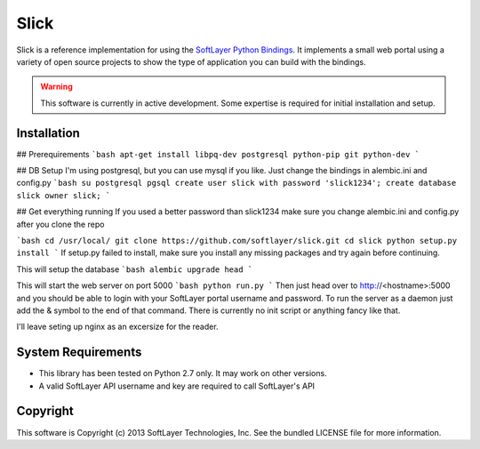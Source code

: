 Slick
=====

Slick is a reference implementation for using the `SoftLayer Python Bindings <https://github.com/softlayer/softlayer-api-python-client>`_. It implements a small web portal using a variety of open source projects to show the type of application you can build with the bindings.

.. WARNING::
   This software is currently in active development. Some expertise is required for initial installation and setup.

Installation
------------
## Prerequirements
```bash
apt-get install libpq-dev postgresql python-pip git python-dev
```

## DB Setup
I'm using postgresql, but you can use mysql if you like. Just change the bindings in alembic.ini and config.py
```bash
su postgresql
pgsql
create user slick with password 'slick1234';
create database slick owner slick;
```

## Get everything running
If you used a better password than slick1234 make sure you change alembic.ini and config.py after you clone the repo

```bash
cd /usr/local/
git clone https://github.com/softlayer/slick.git
cd slick
python setup.py install
```
If setup.py failed to install, make sure you install any missing packages and try again before continuing.


This will setup the database
```bash
alembic upgrade head   
```

This will start the web server on port 5000
```bash
python run.py
```
Then just head over to http://<hostname>:5000 and you should be able to login with your SoftLayer portal username and password.
To run the server as a daemon just add the & symbol to the end of that command. There is currently no init script or anything fancy like that.

I'll leave seting up nginx as an excersize for the reader.


System Requirements
-------------------
* This library has been tested on Python 2.7 only. It may work on other versions.
* A valid SoftLayer API username and key are required to call SoftLayer's API

Copyright
---------
This software is Copyright (c) 2013 SoftLayer Technologies, Inc.
See the bundled LICENSE file for more information.
